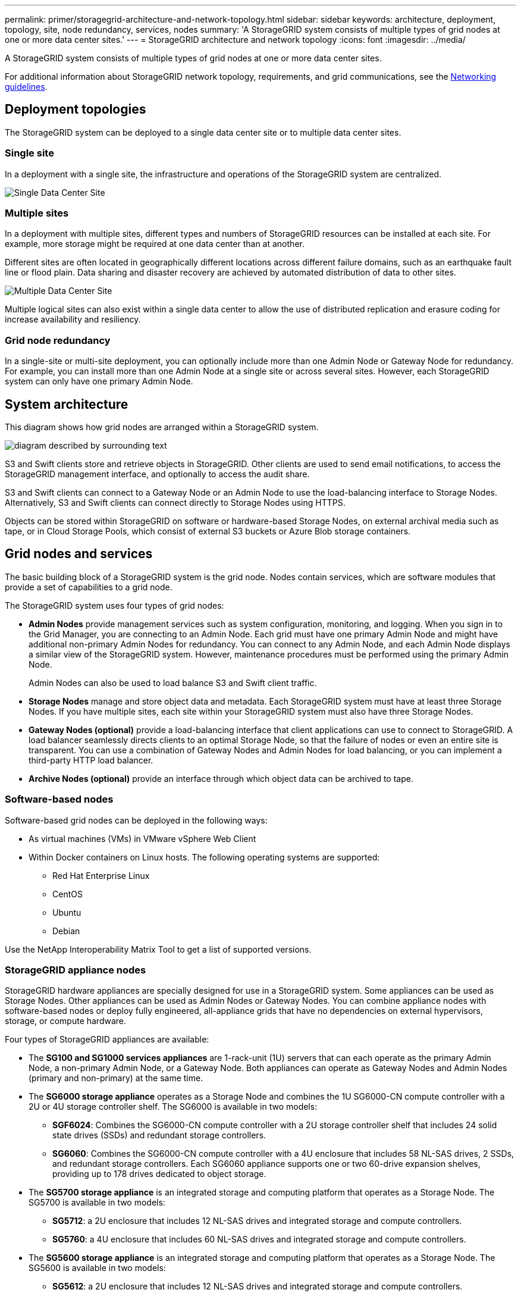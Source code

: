 ---
permalink: primer/storagegrid-architecture-and-network-topology.html
sidebar: sidebar
keywords: architecture, deployment, topology, site, node redundancy, services, nodes
summary: 'A StorageGRID system consists of multiple types of grid nodes at one or more data center sites.'
---
= StorageGRID architecture and network topology
:icons: font
:imagesdir: ../media/

[.lead]
A StorageGRID system consists of multiple types of grid nodes at one or more data center sites.

For additional information about StorageGRID network topology, requirements, and grid communications, see the xref:../network/index.adoc[Networking guidelines].

== Deployment topologies

The StorageGRID system can be deployed to a single data center site or to multiple data center sites.

=== Single site

In a deployment with a single site, the infrastructure and operations of the StorageGRID system are centralized.

image::../media/data_center_site_single.png[Single Data Center Site]

=== Multiple sites

In a deployment with multiple sites, different types and numbers of StorageGRID resources can be installed at each site. For example, more storage might be required at one data center than at another.

Different sites are often located in geographically different locations across different failure domains, such as an earthquake fault line or flood plain. Data sharing and disaster recovery are achieved by automated distribution of data to other sites.

image::../media/data_center_sites_multiple.png[Multiple Data Center Site]

Multiple logical sites can also exist within a single data center to allow the use of distributed replication and erasure coding for increase availability and resiliency.

=== Grid node redundancy

In a single-site or multi-site deployment, you can optionally include more than one Admin Node or Gateway Node for redundancy. For example, you can install more than one Admin Node at a single site or across several sites. However, each StorageGRID system can only have one primary Admin Node.

== System architecture

This diagram shows how grid nodes are arranged within a StorageGRID system.

image::../media/grid_nodes_and_components.png[diagram described by surrounding text]

S3 and Swift clients store and retrieve objects in StorageGRID. Other clients are used to send email notifications, to access the StorageGRID management interface, and optionally to access the audit share.

S3 and Swift clients can connect to a Gateway Node or an Admin Node to use the load-balancing interface to Storage Nodes. Alternatively, S3 and Swift clients can connect directly to Storage Nodes using HTTPS.

Objects can be stored within StorageGRID on software or hardware-based Storage Nodes, on external archival media such as tape, or in Cloud Storage Pools, which consist of external S3 buckets or Azure Blob storage containers.


== Grid nodes and services

The basic building block of a StorageGRID system is the grid node. Nodes contain services, which are software modules that provide a set of capabilities to a grid node.

The StorageGRID system uses four types of grid nodes:

* *Admin Nodes* provide management services such as system configuration, monitoring, and logging. When you sign in to the Grid Manager, you are connecting to an Admin Node. Each grid must have one primary Admin Node and might have additional non-primary Admin Nodes for redundancy. You can connect to any Admin Node, and each Admin Node displays a similar view of the StorageGRID system. However, maintenance procedures must be performed using the primary Admin Node.
+
Admin Nodes can also be used to load balance S3 and Swift client traffic.

* *Storage Nodes* manage and store object data and metadata. Each StorageGRID system must have at least three Storage Nodes. If you have multiple sites, each site within your StorageGRID system must also have three Storage Nodes.
* *Gateway Nodes (optional)* provide a load-balancing interface that client applications can use to connect to StorageGRID. A load balancer seamlessly directs clients to an optimal Storage Node, so that the failure of nodes or even an entire site is transparent. You can use a combination of Gateway Nodes and Admin Nodes for load balancing, or you can implement a third-party HTTP load balancer.
* *Archive Nodes (optional)* provide an interface through which object data can be archived to tape.

=== Software-based nodes

Software-based grid nodes can be deployed in the following ways:

* As virtual machines (VMs) in VMware vSphere Web Client
* Within Docker containers on Linux hosts. The following operating systems are supported:
 ** Red Hat Enterprise Linux
 ** CentOS
 ** Ubuntu
 ** Debian

Use the NetApp Interoperability Matrix Tool to get a list of supported versions.

=== StorageGRID appliance nodes

StorageGRID hardware appliances are specially designed for use in a StorageGRID system. Some appliances can be used as Storage Nodes. Other appliances can be used as Admin Nodes or Gateway Nodes. You can combine appliance nodes with software-based nodes or deploy fully engineered, all-appliance grids that have no dependencies on external hypervisors, storage, or compute hardware.

Four types of StorageGRID appliances are available:

* The *SG100 and SG1000 services appliances* are 1-rack-unit (1U) servers that can each operate as the primary Admin Node, a non-primary Admin Node, or a Gateway Node. Both appliances can operate as Gateway Nodes and Admin Nodes (primary and non-primary) at the same time.
* The *SG6000 storage appliance* operates as a Storage Node and combines the 1U SG6000-CN compute controller with a 2U or 4U storage controller shelf. The SG6000 is available in two models:
 ** *SGF6024*: Combines the SG6000-CN compute controller with a 2U storage controller shelf that includes 24 solid state drives (SSDs) and redundant storage controllers.
 ** *SG6060*: Combines the SG6000-CN compute controller with a 4U enclosure that includes 58 NL-SAS drives, 2 SSDs, and redundant storage controllers. Each SG6060 appliance supports one or two 60-drive expansion shelves, providing up to 178 drives dedicated to object storage.
* The *SG5700 storage appliance* is an integrated storage and computing platform that operates as a Storage Node. The SG5700 is available in two models:
 ** *SG5712*: a 2U enclosure that includes 12 NL-SAS drives and integrated storage and compute controllers.
 ** *SG5760*: a 4U enclosure that includes 60 NL-SAS drives and integrated storage and compute controllers.
* The *SG5600 storage appliance* is an integrated storage and computing platform that operates as a Storage Node. The SG5600 is available in two models:
 ** *SG5612*: a 2U enclosure that includes 12 NL-SAS drives and integrated storage and compute controllers.
 ** *SG5660*: a 4U enclosure that includes 60 NL-SAS drives and integrated storage and compute controllers.

See the NetApp Hardware Universe for complete specifications.

=== Primary services for Admin Nodes

The following table shows the primary services for Admin Nodes; however, this table does not list all node services.

[cols="1a,2a" options="header"]
|===
| Service| Key function
a|
Audit Management System (AMS)
a|
Tracks system activity.
a|
Configuration Management Node (CMN)
a|
Manages system-wide configuration. Primary Admin Node only.
a|
Management Application Program Interface (mgmt-api)
a|
Processes requests from the Grid Management API and the Tenant Management API.
a|
High Availability
a|
Manages high availability virtual IP addresses for groups of Admin Nodes and Gateway Nodes.

*Note:* This service is also found on Gateway Nodes.

a|
Load Balancer
a|
Provides load balancing of S3 and Swift traffic from clients to Storage Nodes.

*Note:* This service is also found on Gateway Nodes.

a|
Network Management System (NMS)
a|
Provides functionality for the Grid Manager.
a|
Prometheus
a|
Collects and stores metrics.
a|
Server Status Monitor (SSM)
a|
Monitors the operating system and underlying hardware.
|===

=== Primary services for Storage Nodes

The following table shows the primary services for Storage Nodes; however, this table does not list all node services.

NOTE: Some services, such as the ADC service and the RSM service, typically exist only on three Storage Nodes at each site.

[cols="1a,2a" options="header"]
|===
| Service| Key function
a|
Account (acct)
a|
Manages tenant accounts.
a|
Administrative Domain Controller (ADC)
a|
Maintains topology and grid-wide configuration.
a|
Cassandra
a|
Stores and protects object metadata.
a|
Cassandra Reaper
a|
Performs automatic repairs of object metadata.
a|
Chunk
a|
Manages erasure-coded data and parity fragments.
a|
Data Mover (dmv)
a|
Moves data to Cloud Storage Pools.
a|
Distributed Data Store (DDS)
a|
Monitors object metadata storage.
a|
Identity (idnt)
a|
Federates user identities from LDAP and Active Directory.
a|
Local Distribution Router (LDR)
a|
Processes object storage protocol requests and manages object data on disk.
a|
Replicated State Machine (RSM)
a|
Ensures that S3 platform service requests are sent to their respective endpoints.
a|
Server Status Monitor (SSM)
a|
Monitors the operating system and underlying hardware.
|===

=== Primary services for Gateway Nodes

The following table shows the primary services for Gateway Nodes; however, this table does not list all node services.

[cols="1a,2a" options="header"]
|===
| Service| Key function
a|
Connection Load Balancer (CLB)
a|
Provides Layers 3 and 4 load balancing of S3 and Swift traffic from clients to Storage Nodes. Legacy load balancing mechanism.

*Note:* The CLB service is deprecated.

a|
High Availability
a|
Manages high availability virtual IP addresses for groups of Admin Nodes and Gateway Nodes.

*Note:* This service is also found on Admin Nodes.

a|
Load Balancer
a|
Provides Layer 7 load balancing of S3 and Swift traffic from clients to Storage Nodes. This is the recommended load balancing mechanism.

*Note:* This service is also found on Admin Nodes.

a|
Server Status Monitor (SSM)
a|
Monitors the operating system and underlying hardware.
|===

=== Primary services for Archive Nodes

The following table shows the primary services for Archive Nodes; however, this table does not list all node services.

[cols="1a,2a" options="header"]
|===
| Service| Key function
a|
Archive (ARC)
a|
Communicates with a Tivoli Storage Manager (TSM) external tape storage system.
a|
Server Status Monitor (SSM)
a|
Monitors the operating system and underlying hardware.
|===

=== StorageGRID services

The following is a complete list of StorageGRID services.

* *Account Service Forwarder*
+
Provides an interface for the Load Balancer service to query the Account Service on remote hosts and provides notifications of Load Balancer Endpoint configuration changes to the Load Balancer service. The Load Balancer service is present on Admin Nodes and Gateway Nodes.

* *ADC service (Administrative Domain Controller)*
+
Maintains topology information, provides authentication services, and responds to queries from the LDR and CMN services. The ADC service is present on each of the first three Storage Nodes installed at a site.

* *AMS service (Audit Management System)*
+
Monitors and logs all audited system events and transactions to a text log file. The AMS service is present on Admin Nodes.

* *ARC service (Archive)*
+
Provides the management interface with which you configure connections to external archival storage, such as the cloud through an S3 interface or tape through TSM middleware. The ARC service is present on Archive Nodes.

* *Cassandra Reaper service*
+
Performs automatic repairs of object metadata. The Cassandra Reaper service is present on all Storage Nodes.

* *Chunk service*
+
Manages erasure-coded data and parity fragments. The Chunk service is present on Storage Nodes.

* *CLB service (Connection Load Balancer)*
+
Deprecated service that provides a gateway into StorageGRID for client applications connecting through HTTP. The CLB service is present on Gateway Nodes. The CLB service is deprecated and will be removed in a future StorageGRID release.

* *CMN service (Configuration Management Node)*
+
Manages system-wide configurations and grid tasks. Each grid has one CMN service, which is present on the primary Admin Node.

* *DDS service (Distributed Data Store)*
+
Interfaces with the Cassandra database to manage object metadata. The DDS service is present on Storage Nodes.

* *DMV service (Data Mover)*
+
Moves data to cloud endpoints. The DMV service is present on Storage Nodes.

* *Dynamic IP service*
+
Monitors the grid for dynamic IP changes and updates local configurations. The Dynamic IP (dynip) service is present on all nodes.

* *Grafana service*
+
Used for metrics visualization in the Grid Manager. The Grafana service is present on Admin Nodes.

* *High Availability service*
+
Manages high availability Virtual IPs on nodes configured on the High Availability Groups page. The High Availability service is present on Admin Nodes and Gateway Nodes. This service is also known as the keepalived service.

* *Identity (idnt) service*
+
Federates user identities from LDAP and Active Directory. The Identity service (idnt) is present on three Storage Nodes at each site.

* *Load Balancer service*
+
Provides load balancing of S3 and Swift traffic from clients to Storage Nodes. The Load Balancer service can be configured through the Load Balancer Endpoints configuration page. The Load Balancer service is present on Admin Nodes and Gateway Nodes. This service is also known as the nginx-gw service.

* *LDR service (Local Distribution Router)*
+
Manages the storage and transfer of content within the grid. The LDR service is present on Storage Nodes.

* *MISCd Information Service Control Daemon service*
+
Provides an interface for querying and managing services on other nodes and for managing environmental configurations on the node such as querying the state of services running on other nodes. The MISCd service is present on all nodes.

* *nginx service*
+
Acts as an authentication and secure communication mechanism for various grid services (such as Prometheus and Dynamic IP) to be able to talk to services on other nodes over HTTPS APIs. The nginx service is present on all nodes.

* *nginx-gw service*
+
Powers the Load Balancer service. The nginx-gw service is present on Admin Nodes and Gateway Nodes.

* *NMS service (Network Management System)*
+
Powers the monitoring, reporting, and configuration options that are displayed through the Grid Manager. The NMS service is present on Admin Nodes.

* *Persistence service*
+
Manages files on the root disk that need to persist across a reboot. The Persistence service is present on all nodes.

* *Prometheus service*
+
Collects time series metrics from services on all nodes. The Prometheus service is present on Admin Nodes.

* *RSM service (Replicated State Machine Service)*
+
Ensures platform service requests are sent to their respective endpoints. The RSM service is present on Storage Nodes that use the ADC service.

* *SSM service (Server Status Monitor)*
+
Monitors hardware conditions and reports to the NMS service. An instance of the SSM service is present on every grid node.

* *Trace collector service*
+
Performs trace collection to gather information for use by technical support. The trace collector service uses open source Jaeger software and is present on Admin Nodes.

.Related information

* https://mysupport.netapp.com/matrix[NetApp Interoperability Matrix Tool^]

* https://hwu.netapp.com[NetApp Hardware Universe^]

* xref:../vmware/index.adoc[Install VMware]

* xref:../rhel/index.adoc[Install Red Hat Enterprise Linux or CentOS]

* xref:../ubuntu/index.adoc[Install Ubuntu or Debian]

* xref:../sg100-1000/index.adoc[SG100 & SG1000 services appliances]

* xref:../sg6000/index.adoc[SG6000 storage appliances]

* xref:../sg5700/index.adoc[SG5700 storage appliances]

* xref:../sg5600/index.adoc[SG5600 storage appliances]

* xref:../admin/index.adoc[Administer StorageGRID]
